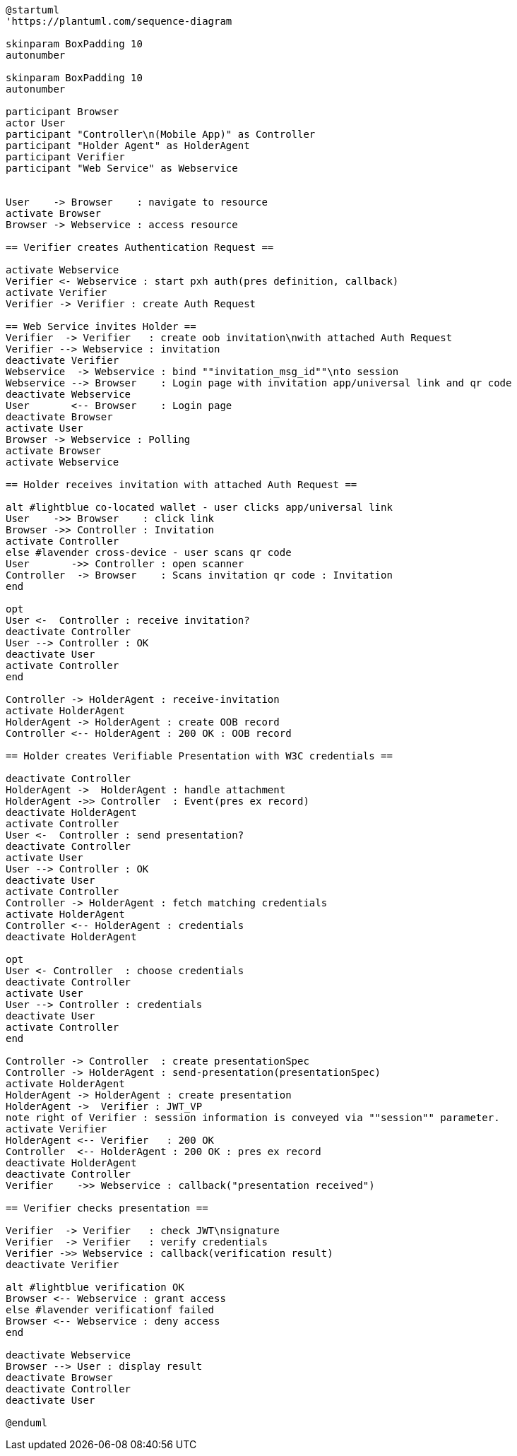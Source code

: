 [plantuml]
----
@startuml
'https://plantuml.com/sequence-diagram

skinparam BoxPadding 10
autonumber

skinparam BoxPadding 10
autonumber

participant Browser
actor User
participant "Controller\n(Mobile App)" as Controller
participant "Holder Agent" as HolderAgent
participant Verifier
participant "Web Service" as Webservice


User    -> Browser    : navigate to resource
activate Browser
Browser -> Webservice : access resource

== Verifier creates Authentication Request ==

activate Webservice
Verifier <- Webservice : start pxh auth(pres definition, callback)
activate Verifier
Verifier -> Verifier : create Auth Request

== Web Service invites Holder ==
Verifier  -> Verifier   : create oob invitation\nwith attached Auth Request
Verifier --> Webservice : invitation
deactivate Verifier
Webservice  -> Webservice : bind ""invitation_msg_id""\nto session
Webservice --> Browser    : Login page with invitation app/universal link and qr code
deactivate Webservice
User       <-- Browser    : Login page
deactivate Browser
activate User
Browser -> Webservice : Polling
activate Browser
activate Webservice

== Holder receives invitation with attached Auth Request ==

alt #lightblue co-located wallet - user clicks app/universal link
User    ->> Browser    : click link
Browser ->> Controller : Invitation
activate Controller
else #lavender cross-device - user scans qr code
User       ->> Controller : open scanner
Controller  -> Browser    : Scans invitation qr code : Invitation
end

opt
User <-  Controller : receive invitation?
deactivate Controller
User --> Controller : OK
deactivate User
activate Controller
end

Controller -> HolderAgent : receive-invitation
activate HolderAgent
HolderAgent -> HolderAgent : create OOB record
Controller <-- HolderAgent : 200 OK : OOB record

== Holder creates Verifiable Presentation with W3C credentials ==

deactivate Controller
HolderAgent ->  HolderAgent : handle attachment
HolderAgent ->> Controller  : Event(pres ex record)
deactivate HolderAgent
activate Controller
User <-  Controller : send presentation?
deactivate Controller
activate User
User --> Controller : OK
deactivate User
activate Controller
Controller -> HolderAgent : fetch matching credentials
activate HolderAgent
Controller <-- HolderAgent : credentials
deactivate HolderAgent

opt
User <- Controller  : choose credentials
deactivate Controller
activate User
User --> Controller : credentials
deactivate User
activate Controller
end

Controller -> Controller  : create presentationSpec
Controller -> HolderAgent : send-presentation(presentationSpec)
activate HolderAgent
HolderAgent -> HolderAgent : create presentation
HolderAgent ->  Verifier : JWT_VP
note right of Verifier : session information is conveyed via ""session"" parameter.
activate Verifier
HolderAgent <-- Verifier   : 200 OK
Controller  <-- HolderAgent : 200 OK : pres ex record
deactivate HolderAgent
deactivate Controller
Verifier    ->> Webservice : callback("presentation received")

== Verifier checks presentation ==

Verifier  -> Verifier   : check JWT\nsignature
Verifier  -> Verifier   : verify credentials
Verifier ->> Webservice : callback(verification result)
deactivate Verifier

alt #lightblue verification OK
Browser <-- Webservice : grant access
else #lavender verificationf failed
Browser <-- Webservice : deny access
end

deactivate Webservice
Browser --> User : display result
deactivate Browser
deactivate Controller
deactivate User

@enduml
----